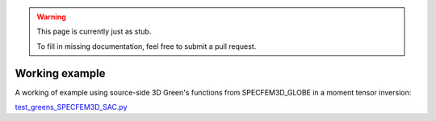 
.. warning::

   This page is currently just as stub. 

   To fill in missing documentation, feel free to submit a pull request.


Working example
===============

A working of example using source-side 3D Green's functions from SPECFEM3D_GLOBE in a moment tensor inversion:

`test_greens_SPECFEM3D_SAC.py <https://github.com/rmodrak/mtuq/blob/master/tests/test_greens_SPECFEM3D_SAC.py>`_

